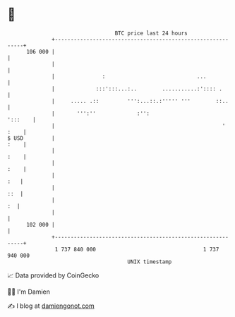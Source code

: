 * 👋

#+begin_example
                                     BTC price last 24 hours                    
                 +------------------------------------------------------------+ 
         106 000 |                                                            | 
                 |                                                            | 
                 |               :                             ...            | 
                 |             :::':::...:..        ...........:':::: .       | 
                 |     ..... .::         ''':...::.:''''' '''        ::..     | 
                 |       ''':''             :'':                      ':::    | 
                 |                                                     ' :    | 
   $ USD         |                                                       :    | 
                 |                                                       :    | 
                 |                                                       :    | 
                 |                                                        :   | 
                 |                                                        ::  | 
                 |                                                         :  | 
                 |                                                            | 
         102 000 |                                                            | 
                 +------------------------------------------------------------+ 
                  1 737 840 000                                  1 737 940 000  
                                         UNIX timestamp                         
#+end_example
📈 Data provided by CoinGecko

🧑‍💻 I'm Damien

✍️ I blog at [[https://www.damiengonot.com][damiengonot.com]]
